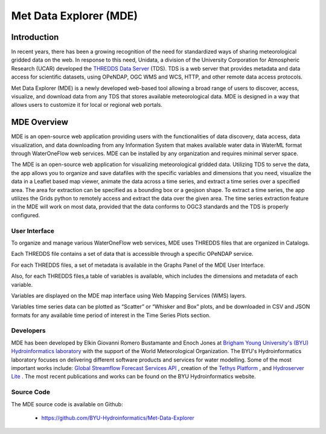 =========================
Met Data Explorer (MDE)
=========================

Introduction
************

In recent years, there has been a growing recognition of the need for standardized ways of sharing meteorological gridded data on the web.
In response to this need, Unidata, a division of the University Corporation for Atmospheric Research (UCAR) developed the `THREDDS Data Server <https://github.com/Unidata/thredds>`_ (TDS). 
TDS is a web server that provides metadata and data access for scientific datasets, using OPeNDAP, OGC WMS and WCS, HTTP, and other remote data
access protocols.

Met Data Explorer (MDE) is a newly developed web-based tool allowing a broad range of users to discover, access, visualize, and download data from any TDS that stores available meteorological data.
MDE is designed in a way that allows users to customize it for local or regional web portals.


MDE Overview
************

MDE is an open-source web application providing users with the functionalities of data discovery, data access, data visualization,
and data downloading from any Information System that makes available water data in WaterML format through WaterOneFlow web services.
MDE  can be installed by any organization and requires minimal server space.

The MDE is an open-source web application for visualizing meteorological gridded data. Utilizing TDS to serve the data, the app
allows you to organize and save datafiles with the specific variables and dimensions that you need, visualize the data in a
Leaflet based map viewer, animate the data across a time series, and extract a time series over a specified area.
The area for extraction can be specified as a bounding box or a geojson shape. To extract a time series, the app utilizes
the Grids python to remotely access and extract the data over the given area. The time series extraction
feature in the MDE will work on most data, provided that the data conforms to OGC3 standards and the TDS is properly configured.

User Interface
--------------

To organize and manage various WaterOneFlow web services, MDE uses THREDDS files that are organized in Catalogs.


.. image:: images/1.1.png
   :width: 1000
   :align: center


Each THREDDS file contains a set of data that is accessible through a specific OPeNDAP service.

For each THREDDS files, a set of metadata is available in the Graphs Panel of the MDE User Interface.

.. image:: images/1.2.png
   :width: 1000
   :align: center

Also, for each THREDDS files,a table of variables is available, which includes the dimensions and metadata of each variable.

.. image:: images/1.3.png
   :width: 1000
   :align: center


Variables are displayed on the MDE map interface using Web Mapping Services (WMS) layers.

.. image:: images/1.4.png
   :width: 1000
   :align: center


Variables time series data can be plotted as “Scatter” or “Whisker and Box” plots, and be downloaded in
CSV and JSON formats for any available time period of interest in the Time Series Plots section.


.. image:: images/1.5.png
   :width: 1000
   :align: center


Developers
----------

MDE has been developed by Elkin Giovanni Romero Bustamante and Enoch Jones
at `Brigham Young University's (BYU) Hydroinformatics laboratory <https://hydroinformatics.byu.edu/>`_
with the support of the World Meteorological Organization.
The BYU's Hydroinformatics laboratory focuses on delivering different software products and services for water modelling. Some of the most important works include:
`Global Streamflow Forecast Services API <https://hydroinformatics.byu.edu/global-streamflow-forecasts>`_ ,
creation of the `Tethys Platform <https://hydroinformatics.byu.edu/tethys-platform>`_ ,
and `Hydroserver Lite <http://128.187.106.131/Historical_Data_template.php>`_ . The most recent publications and works can be found on the BYU Hydroinformatics website.

Source Code
-----------


The MDE source code is available on Github:

  - https://github.com/BYU-Hydroinformatics/Met-Data-Explorer
